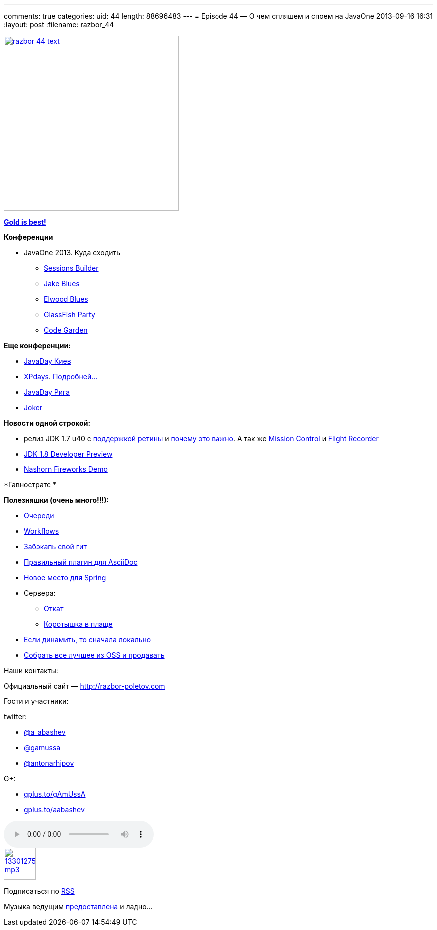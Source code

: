 ---
comments: true
categories:
uid: 44
length: 88696483
---
= Episode 44 — О чем спляшем и споем на JavaOne
2013-09-16 16:31
:layout: post
:filename: razbor_44

image::http://razbor-poletov.com/images/razbor_44_text.jpg[width="350" height="350" link="http://razbor-poletov.com/images/razbor_44_text.jpg" align="center"]

https://www.youtube.com/watch?v=n7-RetY7fGo[*Gold is best!*]

*Конференции*

* JavaOne 2013. Куда сходить
** http://www.oracle.com/webapps/token/scheduler13[Sessions Builder]
** http://arhipov.blogspot.com/2013/06/speaking-at-javaone-sf-2013.html[Jake
Blues]
** http://next.javaheadbrain.com/posts/2013/07/09/im-speaking-at-javaone.html[Elwood
Blues]
** http://glassfish-party13.eventbrite.com/[GlassFish Party]
** https://blogs.oracle.com/javaone/entry/codegarten_at_javaone[Code
Garden]

*Еще конференции:*

* http://javaday.org.ua/[JavaDay Киев]
* http://xpdays.com.ua[XPdays].
http://xpinjection.com/2013/08/05/xp-days-ukraine-2013/[Подробней...]
* http://javaday.lv/[JavaDay Рига]
* http://jokerconf.com/[Joker]

*Новости одной строкой:*

* релиз JDK 1.7 u40 с
http://bulenkov.com/2013/06/23/retina-support-in-oracle-jdk-1-7/[поддержкой
ретины] и
http://bulenkov.com/2013/09/12/font-rendering-apple-jdk-6-vs-oracle-jdk-1-7-0_40/[почему
это важно]. А так же http://hirt.se/blog/?p=388[Mission Control] и
http://hirt.se/blog/?p=370[Flight Recorder]
* http://mreinhold.org/blog/jdk8-preview[JDK 1.8 Developer Preview]
* https://blogs.oracle.com/nashorn/entry/javaone_a_year_makes_a[Nashorn
Fireworks Demo]

*Гавностратс *

*Полезняшки (очень много!!!):*

* http://queues.io[Очереди]
* https://www.atlassian.com/git/workflows/[Workflows]
* https://github.com/google/hesokuri[Забэкапь свой гит]
* https://chrome.google.com/webstore/detail/asciidoctorjs-live-previe/iaalpfgpbocpdfblpnhhgllgbdbchmia[Правильный
плагин для AsciiDoc]
* http://spring.io/[Новое место для Spring]
* Сервера:
** http://undertow.io/[Откат]
** http://www.jboss.org/capedwarf[Коротышка в плаще]
* http://aws.typepad.com/aws/2013/09/dynamodb-local-for-desktop-development.html[Если
динамить, то сначала локально]
* http://markmail.org/message/3o6n5pvywabas5s3[Собрать все лучшее из OSS
и продавать]

Наши контакты:

Официальный сайт — http://razbor-poletov.com

Гости и участники:

twitter:

* https://twitter.com/#!/a_abashev[@a_abashev]
* https://twitter.com/#!/gamussa[@gamussa]
* https://twitter.com/#!/antonarhipov[@antonarhipov]

G+:

* http://gplus.to/gAmUssA[gplus.to/gAmUssA]
* http://gplus.to/aabashev[gplus.to/aabashev]

audio::http://traffic.libsyn.com/razborpoletov/razbor_44.mp3[]
image::http://2.bp.blogspot.com/-qkfh8Q--dks/T0gixAMzuII/AAAAAAAAHD0/O5LbF3vvBNQ/s200/1330127522_mp3.png[link="http://traffic.libsyn.com/razborpoletov/razbor_44.mp3" width="64" height="64"]


Подписаться по http://feeds.feedburner.com/razbor-podcast[RSS]

Музыка ведущим
http://www.audiobank.fm/single-music/27/111/More-And-Less/[предоставлена]
и ладно...
